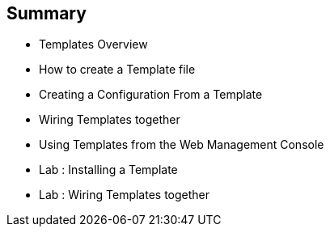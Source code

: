 == Summary
:noaudio:

* Templates Overview
* How to create a Template file
* Creating a Configuration From a Template
* Wiring Templates together
* Using Templates from the Web Management Console
* Lab	: Installing a Template
* Lab	: Wiring Templates together




ifdef::showScript[]

=== Transcript

In this module we learned about the various sections of a `template`, we learned
how to deploy a template, process it, modify it and how to "wire" templates
together.

endif::showScript[]
